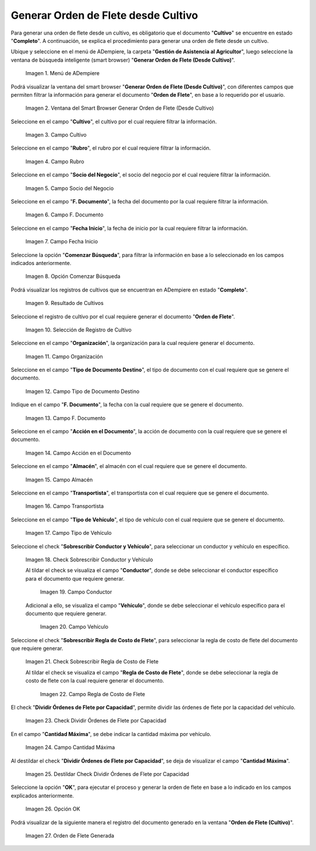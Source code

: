 .. |menú de generar orden de flete desde cultivo| image:: resources/menu-generate-freight-order-from-crop.png
.. |ventana de generar orden de flete desde cultivo| image:: resources/generate-freight-order-from-crop-window.png
.. |campo cultivo de generar orden de flete desde cultivo| image:: resources/field-crop-to-generate-freight-order-from-crop.png
.. |campo rubro de generar orden de flete desde cultivo| image:: resources/field-heading-to-generate-freight-order-from-crop.png
.. |campo socio del negocio de generar orden de flete desde cultivo| image:: resources/business-partner-field-of-generating-freight-order-from-cultivation.png
.. |campo fecha del documento de generar orden de flete desde cultivo| image:: resources/date-field-of-the-document-to-generate-freight-order-from-cultivation.png
.. |campo fecha de inicio de generar orden de flete desde cultivo| image:: resources/field-start-date-of-generating-freight-order-from-cultivation.png
.. |opción comenzar búsqueda de generar orden de flete desde cultivo| image:: resources/option-start-search-to-generate-freight-order-from-crop.png
.. |resultado de cultivos de generar orden de flete desde cultivo| image:: resources/crop-result-of-generating-freight-order-from-crop.png
.. |selección de registro de generar orden de flete desde cultivo| image:: resources/record-selection-to-generate-freight-order-from-crop.png
.. |campo organización de generar orden de flete desde cultivo| image:: resources/organization-field-to-generate-freight-order-from-crop.png
.. |campo tipo de documento destino de generar orden de flete desde cultivo| image:: resources/field-type-of-document-destination-to-generate-freight-order-from-cultivation.png
.. |campo fecha de documento a generar orden de flete desde cultivo| image:: resources/document-date-field-to-generate-freight-order-from-cultivation.png
.. |campo acción en el documento de generar orden de flete desde cultivo| image:: resources/action-field-in-the-document-to-generate-freight-order-from-cultivation.png
.. |campo almacén de generar orden de flete desde cultivo| image:: resources/warehouse-field-generate-freight-order-from-crop.png
.. |campo transportista de generar orden de flete desde cultivo| image:: resources/field-carrier-to-generate-freight-order-from-crop.png
.. |campo tipo de vehículo de generar orden de flete desde cultivo| image:: resources/vehicle-type-field-to-generate-freight-order-from-crop.png
.. |check sobrescribir conductor y vehículo de generar orden de flete desde cultivo| image:: resources/check-overwrite-driver-and-vehicle-generate-freight-order-from-crop.png
.. |campo conductor de generar orden de flete desde cultivo| image:: resources/field-driver-of-generating-freight-order-from-crop.png
.. |campo vehículo de generar orden de flete desde cultivo| image:: resources/field-vehicle-to-generate-freight-order-from-crop.png
.. |check sobrescribir regla de costo de flete de generar orden de flete desde cultivo| image:: resources/check-overwrite-freight-cost-rule-of-generate-freight-order-from-crop.png
.. |campo regla de costo de flete de generar orden de flete desde cultivo| image:: resources/freight-cost-rule-field-to-generate-freight-order-from-crop.png
.. |check dividir órdenes de flete por capacidad de generar orden de flete desde cultivo| image:: resources/check-divide-freight-orders-by-ability-to-generate-freight-order-from-cultivation.png
.. |campo cantidad máxima de generar orden de flete desde cultivo| image:: resources/field-maximum-quantity-to-generate-freight-order-from-cultivation.png
.. |destildar check dividir órdenes de flete por capacidad de generar orden de flete desde cultivo| image:: resources/uncheck-check-divide-freight-orders-by-ability-to-generate-freight-order-from-crop.png
.. |opción ok de generar orden de flete desde cultivo| image:: resources/ok-option-to-generate-freight-order-from-crop.png
.. |resultado en la ventana orden de flete cultivo| image:: resources/result-in-crop-freight-order-window.png

.. _documento/generar-orden-de-flete-desde-cultivo:

**Generar Orden de Flete desde Cultivo**
========================================

Para generar una orden de flete desde un cultivo, es obligatorio que el documento "**Cultivo**" se encuentre en estado "**Completo**". A continuación, se explica el procedimiento para generar una orden de flete desde un cultivo.

Ubique y seleccione en el menú de ADempiere, la carpeta "**Gestión de Asistencia al Agricultor**", luego seleccione la ventana de búsqueda inteligente (smart browser) "**Generar Orden de Flete (Desde Cultivo)**".

    |menú de generar orden de flete desde cultivo|

    Imagen 1. Menú de ADempiere

Podrá visualizar la ventana del smart browser "**Generar Orden de Flete (Desde Cultivo)**", con diferentes campos que permiten filtrar la información para generar el documento "**Orden de Flete**", en base a lo requerido por el usuario.

    |ventana de generar orden de flete desde cultivo|

    Imagen 2. Ventana del Smart Browser Generar Orden de Flete (Desde Cultivo)

Seleccione en el campo "**Cultivo**", el cultivo por el cual requiere filtrar la información.

    |campo cultivo de generar orden de flete desde cultivo|

    Imagen 3. Campo Cultivo

Seleccione en el campo "**Rubro**", el rubro por el cual requiere filtrar la información.

    |campo rubro de generar orden de flete desde cultivo|

    Imagen 4. Campo Rubro

Seleccione en el campo "**Socio del Negocio**", el socio del negocio por el cual requiere filtrar la información.

    |campo socio del negocio de generar orden de flete desde cultivo|

    Imagen 5. Campo Socio del Negocio

Seleccione en el campo "**F. Documento**", la fecha del documento por la cual requiere filtrar la información.

    |campo fecha del documento de generar orden de flete desde cultivo|

    Imagen 6. Campo F. Documento 

Seleccione en el campo "**Fecha Inicio**", la fecha de inicio por la cual requiere filtrar la información.

    |campo fecha de inicio de generar orden de flete desde cultivo|

    Imagen 7. Campo Fecha Inicio

Seleccione la opción "**Comenzar Búsqueda**", para filtrar la información en base a lo seleccionado en los campos indicados anteriormente.

    |opción comenzar búsqueda de generar orden de flete desde cultivo|

    Imagen 8. Opción Comenzar Búsqueda

Podrá visualizar los registros de cultivos que se encuentran en ADempiere en estado "**Completo**".

    |resultado de cultivos de generar orden de flete desde cultivo|

    Imagen 9. Resultado de Cultivos

Seleccione el registro de cultivo por el cual requiere generar el documento "**Orden de Flete**".

    |selección de registro de generar orden de flete desde cultivo|

    Imagen 10. Selección de Registro de Cultivo

Seleccione en el campo "**Organización**", la organización para la cual requiere generar el documento.

    |campo organización de generar orden de flete desde cultivo|

    Imagen 11. Campo Organización

Seleccione en el campo "**Tipo de Documento Destino**", el tipo de documento con el cual requiere que se genere el documento.

    |campo tipo de documento destino de generar orden de flete desde cultivo|

    Imagen 12. Campo Tipo de Documento Destino

Indique en el campo "**F. Documento**", la fecha con la cual requiere que se genere el documento.

    |campo fecha de documento a generar orden de flete desde cultivo|

    Imagen 13. Campo F. Documento

Seleccione en el campo "**Acción en el Documento**", la acción de documento con la cual requiere que se genere el documento.

    |campo acción en el documento de generar orden de flete desde cultivo|

    Imagen 14. Campo Acción en el Documento

Seleccione en el campo "**Almacén**", el almacén con el cual requiere que se genere el documento.

    |campo almacén de generar orden de flete desde cultivo|

    Imagen 15. Campo Almacén

Seleccione en el campo "**Transportista**", el transportista con el cual requiere que se genere el documento.

    |campo transportista de generar orden de flete desde cultivo|

    Imagen 16. Campo Transportista

Seleccione en el campo "**Tipo de Vehículo**", el tipo de vehículo con el cual requiere que se genere el documento.

    |campo tipo de vehículo de generar orden de flete desde cultivo|

    Imagen 17. Campo Tipo de Vehículo

Seleccione el check "**Sobrescribir Conductor y Vehículo**", para seleccionar un conductor y vehículo en específico.

    |check sobrescribir conductor y vehículo de generar orden de flete desde cultivo|

    Imagen 18. Check Sobrescribir Conductor y Vehículo

    Al tildar el check se visualiza el campo "**Conductor**", donde se debe seleccionar el conductor específico para el documento que requiere generar.

        |campo conductor de generar orden de flete desde cultivo|

        Imagen 19. Campo Conductor

    Adicional a ello, se visualiza el campo "**Vehículo**", donde se debe seleccionar el vehículo específico para el documento que requiere generar.

        |campo vehículo de generar orden de flete desde cultivo|

        Imagen 20. Campo Vehículo

Seleccione el check "**Sobrescribir Regla de Costo de Flete**", para seleccionar la regla de costo de flete del documento que requiere generar.

    |check sobrescribir regla de costo de flete de generar orden de flete desde cultivo|

    Imagen 21. Check Sobrescribir Regla de Costo de Flete

    Al tildar el check se visualiza el campo "**Regla de Costo de Flete**", donde se debe seleccionar la regla de costo de flete con la cual requiere generar el documento.

        |campo regla de costo de flete de generar orden de flete desde cultivo|

        Imagen 22. Campo Regla de Costo de Flete

El check "**Dividir Órdenes de Flete por Capacidad**", permite dividir las órdenes de flete por la capacidad del vehículo.

    |check dividir órdenes de flete por capacidad de generar orden de flete desde cultivo|

    Imagen 23. Check Dividir Órdenes de Flete por Capacidad

En el campo "**Cantidad Máxima**", se debe indicar la cantidad máxima por vehículo.

    |campo cantidad máxima de generar orden de flete desde cultivo|

    Imagen 24. Campo Cantidad Máxima

Al destildar el check "**Dividir Órdenes de Flete por Capacidad**", se deja de visualizar el campo "**Cantidad Máxima**".

    |destildar check dividir órdenes de flete por capacidad de generar orden de flete desde cultivo|

    Imagen 25. Destildar Check Dividir Órdenes de Flete por Capacidad

Seleccione la opción "**OK**", para ejecutar el proceso y generar la orden de flete en base a lo indicado en los campos explicados anteriormente.

    |opción ok de generar orden de flete desde cultivo|

    Imagen 26. Opción OK

Podrá visualizar de la siguiente manera el registro del documento generado en la ventana "**Orden de Flete (Cultivo)**".

    |resultado en la ventana orden de flete cultivo|

    Imagen 27. Orden de Flete Generada
